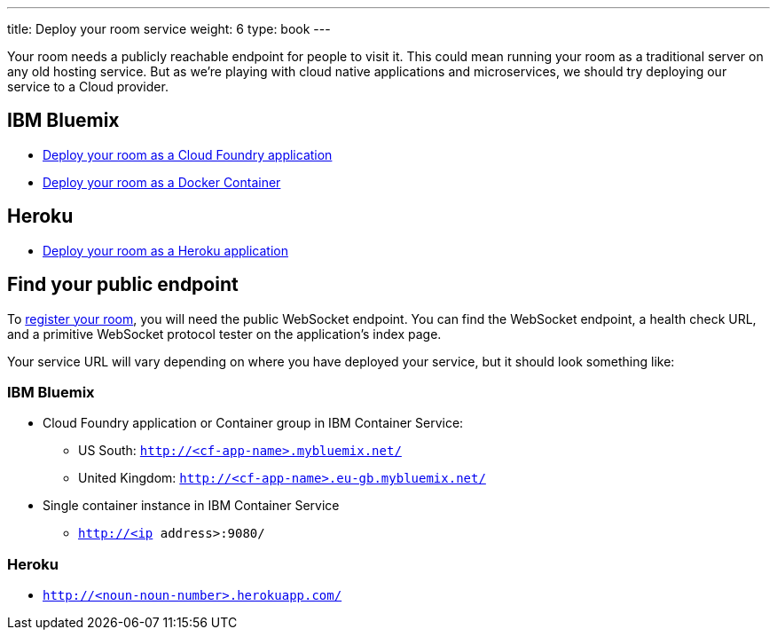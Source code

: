 ---
title: Deploy your room service
weight: 6
type: book
---

:icons: font
:cf: link:bluemix-cf.adoc
:docker: link:bluemix-ics.adoc
:heroku: link:heroku.adoc
:more: link:createMore.adoc
:first-room: https://gameontext.org/#/play
:register: link:registerRoom.adoc
:WebSocket: link:/architecture/WebSocketProtocol.html

Your room needs a publicly reachable endpoint for people to visit it.
This could mean running your room as a traditional server on any old hosting
service. But as we're playing with cloud native applications and microservices,
we should try deploying our service to a Cloud provider.

== IBM Bluemix

* {cf}[Deploy your room as a Cloud Foundry application]
* {docker}[Deploy your room as a Docker Container]

==  Heroku

* {heroku}[Deploy your room as a Heroku application]

== Find your public endpoint

To {register}[register your room], you will need the public WebSocket endpoint.
You can find the WebSocket endpoint, a health check URL, and a
primitive WebSocket protocol tester on the application's index page.

Your service URL will vary depending on where you have deployed your service, but
it should look something like:

=== IBM Bluemix

* Cloud Foundry application or Container group in IBM Container Service:
  - US South: `http://<cf-app-name>.mybluemix.net/`
  - United Kingdom: `http://<cf-app-name>.eu-gb.mybluemix.net/`
* Single container instance in IBM Container Service
  - `http://<ip address>:9080/`

=== Heroku
* `http://<noun-noun-number>.herokuapp.com/`

